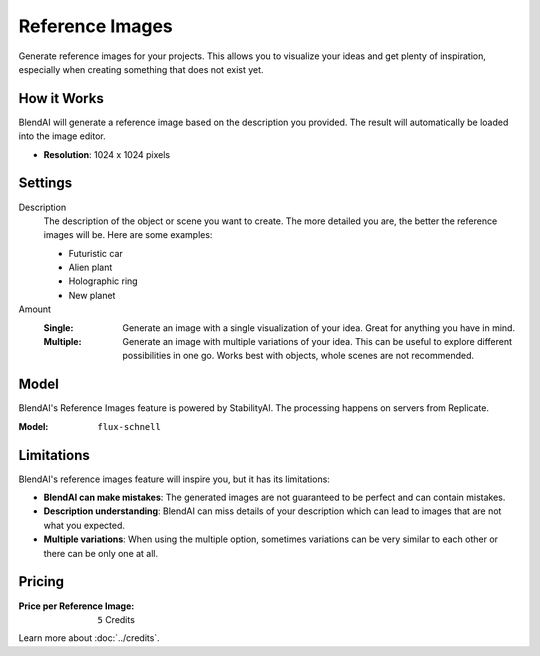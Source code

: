 ****************
Reference Images
****************

Generate reference images for your projects. This allows you to visualize your ideas and get plenty of inspiration, especially when creating something that does not exist yet.


How it Works
============

BlendAI will generate a reference image based on the description you provided. The result will automatically be loaded into the image editor.

- **Resolution**: 1024 x 1024 pixels


Settings
========

Description
    The description of the object or scene you want to create. The more detailed you are, the better the reference images will be. Here are some examples:

    - Futuristic car
    - Alien plant
    - Holographic ring
    - New planet

Amount
    :Single: Generate an image with a single visualization of your idea. Great for anything you have in mind.
    :Multiple: Generate an image with multiple variations of your idea. This can be useful to explore different possibilities in one go. Works best with objects, whole scenes are not recommended.


Model
=====

BlendAI's Reference Images feature is powered by StabilityAI. The processing happens on servers from Replicate.

:Model:
    ``flux-schnell``


.. _reference_images_limitations:

Limitations
===========

BlendAI's reference images feature will inspire you, but it has its limitations:

- **BlendAI can make mistakes**: The generated images are not guaranteed to be perfect and can contain mistakes.
- **Description understanding**: BlendAI can miss details of your description which can lead to images that are not what you expected.
- **Multiple variations**: When using the multiple option, sometimes variations can be very similar to each other or there can be only one at all.


.. _reference_images_pricing:

Pricing
=======

:Price per Reference Image: ``5`` Credits

Learn more about :doc:`../credits`.